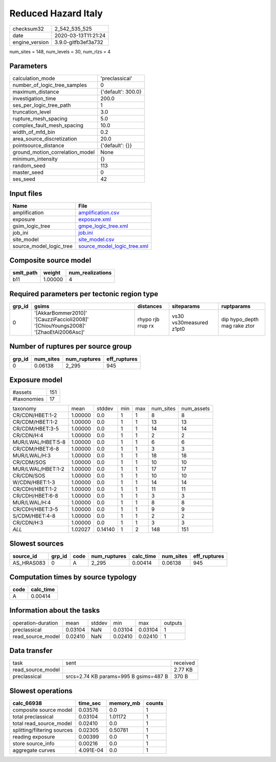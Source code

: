 Reduced Hazard Italy
====================

============== ===================
checksum32     2_542_535_525      
date           2020-03-13T11:21:24
engine_version 3.9.0-gitfb3ef3a732
============== ===================

num_sites = 148, num_levels = 30, num_rlzs = 4

Parameters
----------
=============================== ==================
calculation_mode                'preclassical'    
number_of_logic_tree_samples    0                 
maximum_distance                {'default': 300.0}
investigation_time              200.0             
ses_per_logic_tree_path         1                 
truncation_level                3.0               
rupture_mesh_spacing            5.0               
complex_fault_mesh_spacing      10.0              
width_of_mfd_bin                0.2               
area_source_discretization      20.0              
pointsource_distance            {'default': {}}   
ground_motion_correlation_model None              
minimum_intensity               {}                
random_seed                     113               
master_seed                     0                 
ses_seed                        42                
=============================== ==================

Input files
-----------
======================= ============================================================
Name                    File                                                        
======================= ============================================================
amplification           `amplification.csv <amplification.csv>`_                    
exposure                `exposure.xml <exposure.xml>`_                              
gsim_logic_tree         `gmpe_logic_tree.xml <gmpe_logic_tree.xml>`_                
job_ini                 `job.ini <job.ini>`_                                        
site_model              `site_model.csv <site_model.csv>`_                          
source_model_logic_tree `source_model_logic_tree.xml <source_model_logic_tree.xml>`_
======================= ============================================================

Composite source model
----------------------
========= ======= ================
smlt_path weight  num_realizations
========= ======= ================
b11       1.00000 4               
========= ======= ================

Required parameters per tectonic region type
--------------------------------------------
====== ================================================================================== ================= ======================= ============================
grp_id gsims                                                                              distances         siteparams              ruptparams                  
====== ================================================================================== ================= ======================= ============================
0      '[AkkarBommer2010]' '[CauzziFaccioli2008]' '[ChiouYoungs2008]' '[ZhaoEtAl2006Asc]' rhypo rjb rrup rx vs30 vs30measured z1pt0 dip hypo_depth mag rake ztor
====== ================================================================================== ================= ======================= ============================

Number of ruptures per source group
-----------------------------------
====== ========= ============ ============
grp_id num_sites num_ruptures eff_ruptures
====== ========= ============ ============
0      0.06138   2_295        945         
====== ========= ============ ============

Exposure model
--------------
=========== ===
#assets     151
#taxonomies 17 
=========== ===

================= ======= ======= === === ========= ==========
taxonomy          mean    stddev  min max num_sites num_assets
CR/CDN/HBET:1-2   1.00000 0.0     1   1   8         8         
CR/CDM/HBET:1-2   1.00000 0.0     1   1   13        13        
CR/CDM/HBET:3-5   1.00000 0.0     1   1   14        14        
CR/CDN/H:4        1.00000 0.0     1   1   2         2         
MUR/LWAL/HBET:5-8 1.00000 0.0     1   1   6         6         
CR/CDM/HBET:6-8   1.00000 0.0     1   1   3         3         
MUR/LWAL/H:3      1.00000 0.0     1   1   18        18        
CR/CDM/SOS        1.00000 0.0     1   1   10        10        
MUR/LWAL/HBET:1-2 1.00000 0.0     1   1   17        17        
CR/CDN/SOS        1.00000 0.0     1   1   10        10        
W/CDN/HBET:1-3    1.00000 0.0     1   1   14        14        
CR/CDH/HBET:1-2   1.00000 0.0     1   1   11        11        
CR/CDH/HBET:6-8   1.00000 0.0     1   1   3         3         
MUR/LWAL/H:4      1.00000 0.0     1   1   8         8         
CR/CDH/HBET:3-5   1.00000 0.0     1   1   9         9         
S/CDM/HBET:4-8    1.00000 0.0     1   1   2         2         
CR/CDN/H:3        1.00000 0.0     1   1   3         3         
*ALL*             1.02027 0.14140 1   2   148       151       
================= ======= ======= === === ========= ==========

Slowest sources
---------------
========== ====== ==== ============ ========= ========= ============
source_id  grp_id code num_ruptures calc_time num_sites eff_ruptures
========== ====== ==== ============ ========= ========= ============
AS_HRAS083 0      A    2_295        0.00414   0.06138   945         
========== ====== ==== ============ ========= ========= ============

Computation times by source typology
------------------------------------
==== =========
code calc_time
==== =========
A    0.00414  
==== =========

Information about the tasks
---------------------------
================== ======= ====== ======= ======= =======
operation-duration mean    stddev min     max     outputs
preclassical       0.03104 NaN    0.03104 0.03104 1      
read_source_model  0.02410 NaN    0.02410 0.02410 1      
================== ======= ====== ======= ======= =======

Data transfer
-------------
================= ===================================== ========
task              sent                                  received
read_source_model                                       2.77 KB 
preclassical      srcs=2.74 KB params=995 B gsims=487 B 370 B   
================= ===================================== ========

Slowest operations
------------------
=========================== ========= ========= ======
calc_66938                  time_sec  memory_mb counts
=========================== ========= ========= ======
composite source model      0.03576   0.0       1     
total preclassical          0.03104   1.01172   1     
total read_source_model     0.02410   0.0       1     
splitting/filtering sources 0.02305   0.50781   1     
reading exposure            0.00399   0.0       1     
store source_info           0.00216   0.0       1     
aggregate curves            4.091E-04 0.0       1     
=========================== ========= ========= ======